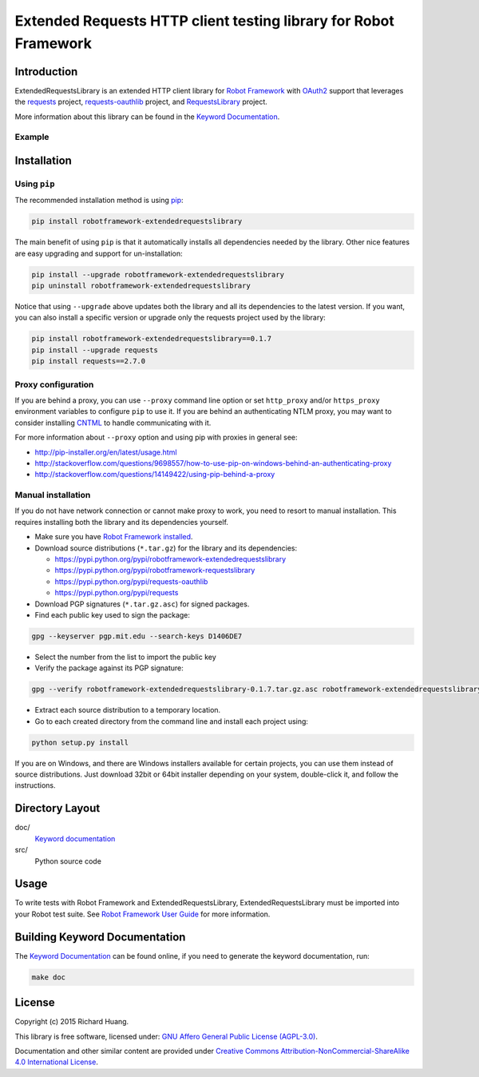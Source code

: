 Extended Requests HTTP client testing library for Robot Framework
=================================================================

Introduction
------------

ExtendedRequestsLibrary is an extended HTTP client library for `Robot Framework`_
with OAuth2_ support that leverages the requests_ project,
`requests-oauthlib`_ project, and RequestsLibrary_ project.

More information about this library can be found in the `Keyword Documentation`_.

Example
'''''''

+----------+---------------------+--------+-------------------------------+-----+--------+----------+----------+-----------------------------------+
| Create Client OAuth2 Session   | client | https://localhost/oauth/token | key | secret | base_url=https://localhost/member |
+----------+---------------------+--------+-------------------------------+-----+--------+----------+----------+-----------------------------------+
| ${var} = | Post Request        | client | info                          | json=${"key": "value"}                           |
+----------+---------------------+--------+-------------------------------+-----+--------+----------+----------+-----------------------------------+
| Log      | ${var}              |
+----------+---------------------+--------+-------------------------------+-----+--------+----------+----------+-----------------------------------+
| Create Password OAuth2 Session | member | https://localhost/oauth/token | key | secret | username | password | base_url=https://localhost/member |
+----------+---------------------+--------+-------------------------------+-----+--------+----------+----------+-----------------------------------+
| ${var} = | Post Request        | member | info                          | json=${"key": "value"} |
+----------+---------------------+--------+-------------------------------+-----+--------+----------+----------+-----------------------------------+
| Log | ${var}                   |
+----------+---------------------+--------+-------------------------------+-----+--------+----------+----------+-----------------------------------+
| Delete All Sessions            |
+----------+---------------------+--------+-------------------------------+-----+--------+----------+----------+-----------------------------------+

Installation
------------

Using ``pip``
'''''''''''''

The recommended installation method is using pip_:

.. code:: bash

    pip install robotframework-extendedrequestslibrary

The main benefit of using ``pip`` is that it automatically installs all
dependencies needed by the library. Other nice features are easy upgrading
and support for un-installation:

.. code:: bash

    pip install --upgrade robotframework-extendedrequestslibrary
    pip uninstall robotframework-extendedrequestslibrary

Notice that using ``--upgrade`` above updates both the library and all
its dependencies to the latest version. If you want, you can also install
a specific version or upgrade only the requests project used by the library:

.. code:: bash

    pip install robotframework-extendedrequestslibrary==0.1.7
    pip install --upgrade requests
    pip install requests==2.7.0

Proxy configuration
'''''''''''''''''''

If you are behind a proxy, you can use ``--proxy`` command line option
or set ``http_proxy`` and/or ``https_proxy`` environment variables to
configure ``pip`` to use it. If you are behind an authenticating NTLM proxy,
you may want to consider installing CNTML_ to handle communicating with it.

For more information about ``--proxy`` option and using pip with proxies
in general see:

- http://pip-installer.org/en/latest/usage.html
- http://stackoverflow.com/questions/9698557/how-to-use-pip-on-windows-behind-an-authenticating-proxy
- http://stackoverflow.com/questions/14149422/using-pip-behind-a-proxy

Manual installation
'''''''''''''''''''

If you do not have network connection or cannot make proxy to work, you need
to resort to manual installation. This requires installing both the library
and its dependencies yourself.

- Make sure you have `Robot Framework installed`_.

- Download source distributions (``*.tar.gz``) for the library and its dependencies:

  - https://pypi.python.org/pypi/robotframework-extendedrequestslibrary
  - https://pypi.python.org/pypi/robotframework-requestslibrary
  - https://pypi.python.org/pypi/requests-oauthlib
  - https://pypi.python.org/pypi/requests

- Download PGP signatures (``*.tar.gz.asc``) for signed packages.

- Find each public key used to sign the package:

.. code:: bash

    gpg --keyserver pgp.mit.edu --search-keys D1406DE7

- Select the number from the list to import the public key

- Verify the package against its PGP signature:

.. code:: bash

    gpg --verify robotframework-extendedrequestslibrary-0.1.7.tar.gz.asc robotframework-extendedrequestslibrary-0.1.7.tar.gz

- Extract each source distribution to a temporary location.

- Go to each created directory from the command line and install each project using:

.. code:: bash

       python setup.py install

If you are on Windows, and there are Windows installers available for
certain projects, you can use them instead of source distributions.
Just download 32bit or 64bit installer depending on your system,
double-click it, and follow the instructions.

Directory Layout
----------------

doc/
    `Keyword documentation`_

src/
    Python source code

Usage
-----

To write tests with Robot Framework and ExtendedRequestsLibrary,
ExtendedRequestsLibrary must be imported into your Robot test suite.
See `Robot Framework User Guide`_ for more information.

Building Keyword Documentation
------------------------------

The `Keyword Documentation`_ can be found online, if you need to generate the keyword documentation, run:

.. code:: bash

    make doc

License
-------

Copyright (c) 2015 Richard Huang.

This library is free software, licensed under: `GNU Affero General Public License (AGPL-3.0)`_.

Documentation and other similar content are provided under `Creative Commons Attribution-NonCommercial-ShareAlike 4.0 International License <http://creativecommons.org/licenses/by-nc-sa/4.0/>`_.

.. _CNTML: http://cntlm.sourceforge.net
.. _GNU Affero General Public License (AGPL-3.0): http://www.gnu.org/licenses/agpl-3.0.en.html
.. _Keyword Documentation: https://rickypc.github.io/robotframework-extendedrequestslibrary/doc/ExtendedRequestsLibrary.html
.. _OAuth2: http://oauth.net/2/
.. _pip: http://pip-installer.org
.. _requests: http://docs.python-requests.org/en/latest/
.. _requests-oauthlib: https://requests-oauthlib.readthedocs.org/en/latest/
.. _RequestsLibrary: https://bulkan.github.io/robotframework-requests/
.. _Robot Framework: http://robotframework.org
.. _Robot Framework installed: http://code.google.com/p/robotframework/wiki/Installation
.. _Robot Framework User Guide: http://code.google.com/p/robotframework/wiki/UserGuide
